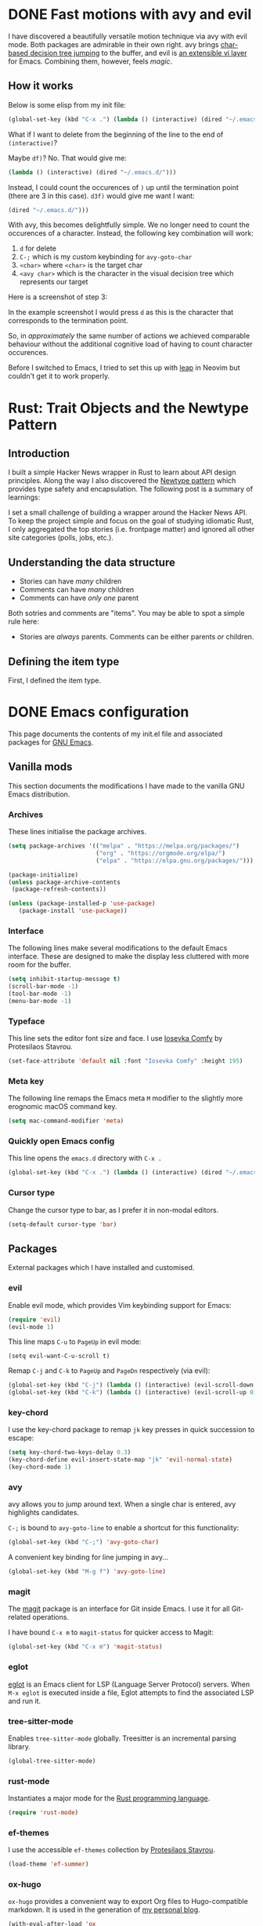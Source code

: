 #+startup: indent
#+startup: logdone
#+hugo_base_dir: ../
#+options: author:nil

* DONE Fast motions with avy and evil
CLOSED: [2022-10-30 Sun 00:49]
:PROPERTIES:
:EXPORT_HUGO_SECTION: post
:EXPORT_FILE_NAME: fast-motions-with-avy-and-evil 
:END:

I have discovered a beautifully versatile motion technique via avy with evil mode. Both packages are admirable in their own right. avy brings [[https://github.com/abo-abo/avy][char-based decision tree jumping]] to the buffer, and evil is [[https://github.com/emacs-evil/evil][an extensible vi layer]] for Emacs. Combining them, however, feels /magic/. 

** How it works
Below is some elisp from my init file:

#+begin_src lisp 
(global-set-key (kbd "C-x .") (lambda () (interactive) (dired "~/.emacs.d/")))
#+end_src

What if I want to delete from the beginning of the line to the end of ~(interactive)~? 

Maybe ~df)~? No. That would give me:

#+begin_src lisp 
 (lambda () (interactive) (dired "~/.emacs.d/")))
#+end_src

Instead, I could count the occurences of ~)~ up until the termination point (there are 3 in this case). ~d3f)~ would give me want I want:

#+begin_src lisp
 (dired "~/.emacs.d/")))
#+end_src

With avy, this becomes delightfully simple. We no longer need to count the occurences of a character. Instead, the following key combination will work:

1. ~d~ for delete
2. ~C-;~ which is my custom keybinding for ~avy-goto-char~
3. ~<char>~ where ~<char>~ is the target char
4. ~<avy char>~ which is the character in the visual decision tree which represents our target

Here is a screenshot of step 3:

[[file:avy-demo.png]]

In the example screenshot I would press ~d~ as this is the character that corresponds to the termination point.

So, in /approximately/ the same number of actions we achieved comparable behaviour without the additional cognitive load of having to count character occurences.

Before I switched to Emacs, I tried to set this up with [[https://github.com/ggandor/leap.nvim][leap]] in Neovim but couldn't get it to work properly.


* Rust: Trait Objects and the Newtype Pattern
** Introduction
I built a simple Hacker News wrapper in Rust to learn about API design principles. Along the way I also discovered the [[https://rust-unofficial.github.io/patterns/patterns/behavioural/newtype.html][Newtype pattern]] which provides type safety and encapsulation. The following post is a summary of learnings:

I set a small challenge of building a wrapper around the Hacker News API. To keep the project simple and focus on the goal of studying idiomatic Rust, I only aggregated the top stories (i.e. frontpage matter) and ignored all other site categories (polls, jobs, etc.).

** Understanding the data structure
- Stories can have /many/ children
- Comments can have /many/ children
- Comments can have /only one/ parent

Both sotries and comments are "items". You may be able to spot a simple rule here:

- Stories are /always/ parents. Comments can be either parents /or/ children.

** Defining the item type
First, I defined the item type. 



* DONE Emacs configuration
CLOSED: [2022-10-29 Sat 18:07]
:PROPERTIES:
:EXPORT_HUGO_SECTION: post
:EXPORT_FILE_NAME: init-el-file
:END:

This page documents the contents of my init.el file and associated packages for [[https://www.gnu.org/software/emacs/][GNU Emacs]].

** Vanilla mods
This section documents the modifications I have made to the vanilla GNU Emacs distribution.

*** Archives
These lines initialise the package archives.

#+begin_src lisp
(setq package-archives '(("melpa" . "https://melpa.org/packages/")
                         ("org" . "https://orgmode.org/elpa/")
                         ("elpa" . "https://elpa.gnu.org/packages/")))

(package-initialize)
(unless package-archive-contents
 (package-refresh-contents))

(unless (package-installed-p 'use-package)
   (package-install 'use-package))
#+end_src

*** Interface
The following lines make several modifications to the default Emacs interface. These are designed to make the display less cluttered with more room for the buffer.

#+begin_src lisp
(setq inhibit-startup-message t)
(scroll-bar-mode -1)
(tool-bar-mode -1)
(menu-bar-mode -1)
#+end_src

*** Typeface
This line sets the editor font size and face. I use [[https://gitlab.com/protesilaos/iosevka-comfy][Iosevka Comfy]] by Protesilaos Stavrou.

#+begin_src lisp
  (set-face-attribute 'default nil :font "Iosevka Comfy" :height 195)
#+end_src

*** Meta key

The following line remaps the Emacs meta ~M~ modifier to the slightly more erognomic macOS command key.

#+begin_src lisp
  (setq mac-command-modifier 'meta)
#+end_src

*** Quickly open Emacs config

This line opens the ~emacs.d~ directory with ~C-x .~

#+begin_src lisp
  (global-set-key (kbd "C-x .") (lambda () (interactive) (dired "~/.emacs.d/")))
#+end_src

*** Cursor type
Change the cursor type to bar, as I prefer it in non-modal editors.

#+begin_src lisp
  (setq-default cursor-type 'bar)
#+end_src

** Packages
External packages which I have installed and customised.

*** evil
Enable evil mode, which provides Vim keybinding support for Emacs:

#+begin_src lisp
(require 'evil)
(evil-mode 1)
#+end_src

This line maps ~C-u~ to ~PageUp~ in evil mode:

#+begin_src
(setq evil-want-C-u-scroll t)
#+end_src

Remap ~C-j~ and ~C-k~ to ~PageUp~ and ~PageDn~ respectively (via evil):

#+begin_src lisp
(global-set-key (kbd "C-j") (lambda () (interactive) (evil-scroll-down 0)))
(global-set-key (kbd "C-k") (lambda () (interactive) (evil-scroll-up 0)))
#+end_src

*** key-chord
I use the key-chord package to remap ~jk~ key presses in quick succession to escape:

#+begin_src lisp
(setq key-chord-two-keys-delay 0.3)
(key-chord-define evil-insert-state-map "jk" 'evil-normal-state)
(key-chord-mode 1)
#+end_src

*** avy
avy allows you to jump around text. When a single char is entered, avy highlights candidates.

~C-;~ is bound to ~avy-goto-line~ to enable a shortcut for this functionality:

#+begin_src lisp
  (global-set-key (kbd "C-;") 'avy-goto-char)
#+end_src

A convenient key binding for line jumping in avy...

#+begin_src lisp
  (global-set-key (kbd "M-g f") 'avy-goto-line)
#+end_src

*** magit
The [[https://magit.vc/][magit]] package is an interface for Git inside Emacs. I use it for all Git-related operations.

I have bound ~C-x m~ to ~magit-status~ for quicker access to Magit:

#+begin_src lisp
(global-set-key (kbd "C-x m") 'magit-status)
#+end_src

*** eglot
[[https://github.com/joaotavora/eglot][eglot]] is an Emacs client for LSP (Language Server Protocol) servers. When ~M-x eglot~ is executed inside a file, Eglot attempts to find the associated LSP and run it.

*** tree-sitter-mode
Enables ~tree-sitter-mode~ globally. Treesitter is an incremental parsing library. 

#+begin_src lisp
  (global-tree-sitter-mode)
#+end_src

*** rust-mode
Instantiates a major mode for the [[https://www.rust-lang.org/][Rust programming language]]. 

#+begin_src lisp
  (require 'rust-mode)
#+end_src

*** ef-themes
I use the accessible ~ef-themes~ collection by [[https://protesilaos.com/][Protesilaos Stavrou]]. 

#+begin_src lisp
  (load-theme 'ef-summer)
#+end_src

*** ox-hugo
~ox-hugo~ provides a convenient way to export Org files to Hugo-compatible markdown. It is used in the generation of [[https://ben-maclaurin.github.io/][my personal blog]].

#+begin_src lisp
  (with-eval-after-load 'ox
  (require 'ox-hugo))
#+end_src
